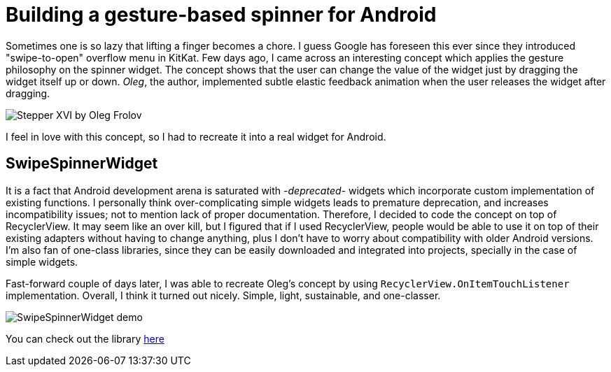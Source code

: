 = Building a gesture-based spinner for Android
:published_at: 2018-12-10
:hp-tags: Android

Sometimes one is so lazy that lifting a finger becomes a chore. I guess Google has foreseen this ever since they introduced "swipe-to-open" overflow menu in KitKat. Few days ago, I came across an interesting concept which applies the gesture philosophy on the spinner widget. The concept shows that the user can change the value of the widget just by dragging the widget itself up or down. _Oleg_, the author, implemented subtle elastic feedback animation when the user releases the widget after dragging. 


image::https://assets.materialup.com/uploads/223613ca-dae8-4256-838a-413ccdd98ac1/preview.gif[Stepper XVI by Oleg Frolov]

I feel in love with this concept, so I had to recreate it into a real widget for Android. 

== SwipeSpinnerWidget
It is a fact that Android development arena is saturated with _-deprecated-_ widgets which incorporate custom implementation of existing functions. I personally think over-complicating simple widgets leads to premature deprecation, and increases incompatibility issues; not to mention lack of proper documentation. Therefore, I decided to code the concept on top of RecyclerView. It may seem like an over kill, but I figured that if I used RecyclerView, people would be able to use it on top of their existing adapters without having to change anything, plus I don't have to worry about compatibility with older Android versions. I'm also fan of one-class libraries, since they can be easily downloaded and integrated into projects, specially in the case of simple widgets. 

Fast-forward couple of days later, I was able to recreate Oleg's concept by using `RecyclerView.OnItemTouchListener` implementation. Overall, I think it turned out nicely. Simple, light, sustainable, and one-classer. 


image::https://github.com/DarkionAvey/SwipeSpinnerWidget/raw/master/preview.gif[SwipeSpinnerWidget demo]


You can check out the library https://github.com/DarkionAvey/SwipeSpinnerWidget[here]

